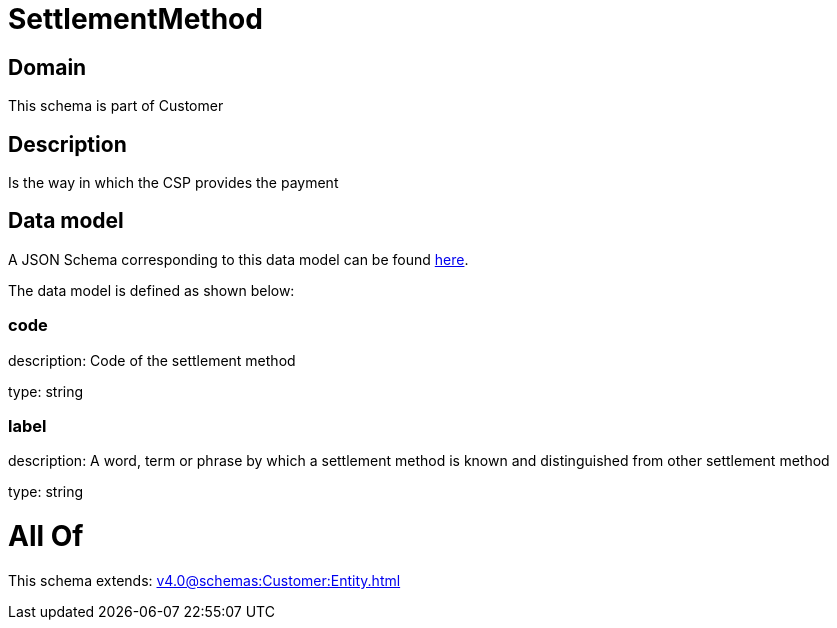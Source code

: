 = SettlementMethod

[#domain]
== Domain

This schema is part of Customer

[#description]
== Description

Is the way in which the CSP provides the payment


[#data_model]
== Data model

A JSON Schema corresponding to this data model can be found https://tmforum.org[here].

The data model is defined as shown below:


=== code
description: Code of the settlement method

type: string


=== label
description: A word, term or phrase by which a settlement method is known and distinguished from other settlement method

type: string


= All Of 
This schema extends: xref:v4.0@schemas:Customer:Entity.adoc[]
